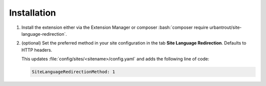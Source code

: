 .. ==================================================
.. FOR YOUR INFORMATION
.. --------------------------------------------------
.. -*- coding: utf-8 -*- with BOM.

.. ==================================================
.. DEFINE SOME TEXTROLES
.. --------------------------------------------------
.. role::   underline
.. role::   typoscript(code)
.. role::   ts(typoscript)
   :class:  typoscript
.. role::   php(code)
.. rst-class:: bignums


Installation
============

#. Install the extension either via the Extension Manager or composer :bash:`composer require urbantrout/site-language-redirection`.

#. (optional) Set the preferred method in your site configuration in the tab **Site Language Redirection**. Defaults to HTTP headers.

   .. image:: Images/site-config.png
      :alt: Screenshot showing the Site Language Redirection tab in the site configuration.

   This updates :file:`config/sites/<sitename>/config.yaml` and adds the following line of code:

   .. code-block:: yaml

      SiteLanguageRedirectionMethod: 1
